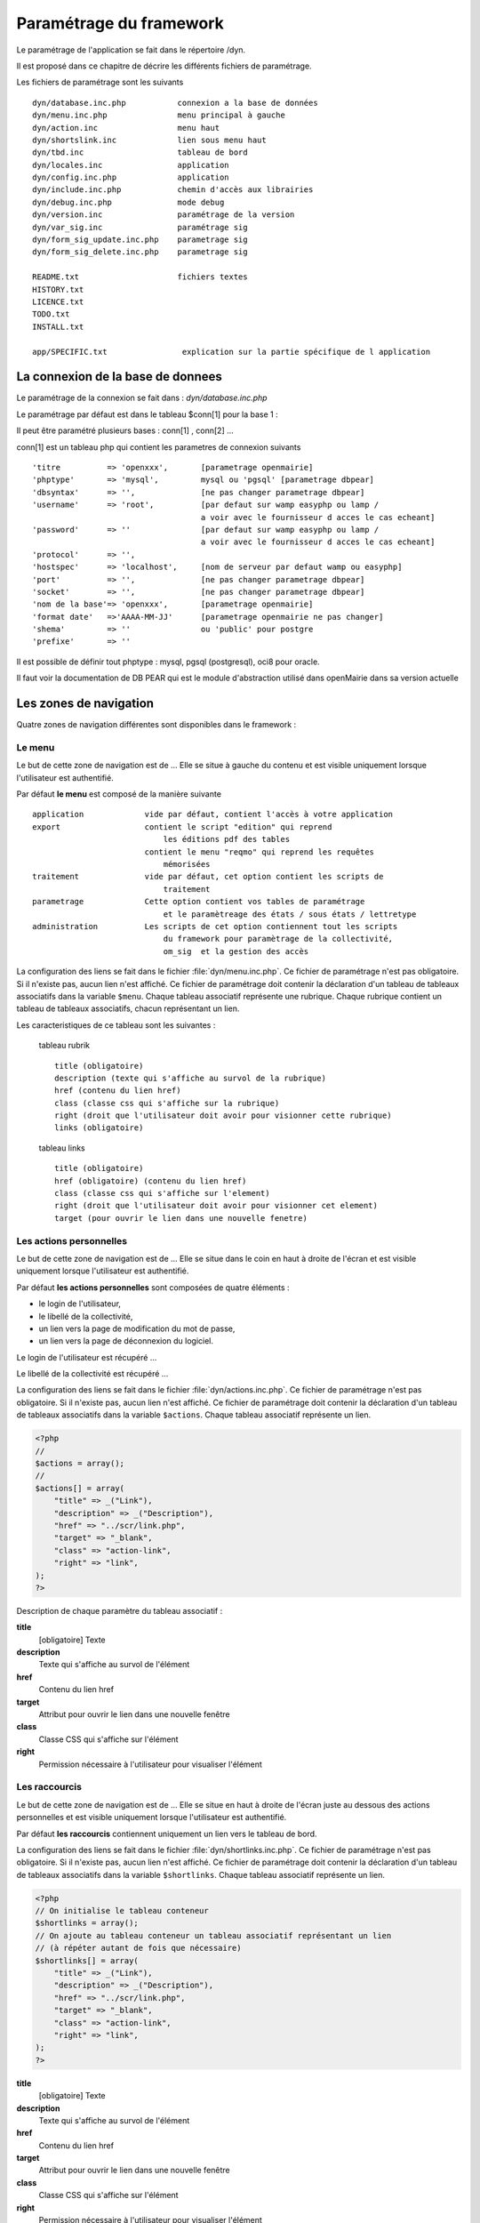 .. _parametrage:

########################
Paramétrage du framework
########################

Le paramétrage de l'application se fait dans le répertoire /dyn.

Il est proposé dans ce chapitre de décrire les différents fichiers de paramétrage.

Les fichiers de paramétrage sont les suivants ::

    dyn/database.inc.php           connexion a la base de données
    dyn/menu.inc.php               menu principal à gauche
    dyn/action.inc                 menu haut
    dyn/shortslink.inc             lien sous menu haut
    dyn/tbd.inc                    tableau de bord
    dyn/locales.inc                application
    dyn/config.inc.php             application
    dyn/include.inc.php            chemin d'accès aux librairies
    dyn/debug.inc.php              mode debug
    dyn/version.inc                paramétrage de la version
    dyn/var_sig.inc                paramétrage sig 
    dyn/form_sig_update.inc.php    parametrage sig 
    dyn/form_sig_delete.inc.php    parametrage sig 
    
    README.txt                     fichiers textes
    HISTORY.txt
    LICENCE.txt
    TODO.txt
    INSTALL.txt
    
    app/SPECIFIC.txt                explication sur la partie spécifique de l application



==================================
La connexion de la base de donnees
==================================

Le paramétrage de la connexion se fait dans : *dyn/database.inc.php*

Le paramétrage par défaut est dans le tableau $conn[1] pour la base 1 : 

Il peut être paramétré plusieurs bases : conn[1] , conn[2] ...

conn[1] est un tableau php qui contient les parametres de connexion suivants ::

    'titre          => 'openxxx',       [parametrage openmairie]
    'phptype'       => 'mysql',         mysql ou 'pgsql' [parametrage dbpear]
    'dbsyntax'      => '',              [ne pas changer parametrage dbpear]
    'username'      => 'root',          [par defaut sur wamp easyphp ou lamp /
                                        a voir avec le fournisseur d acces le cas echeant]
    'password'      => ''               [par defaut sur wamp easyphp ou lamp /
                                        a voir avec le fournisseur d acces le cas echeant]                     
    'protocol'      => '',
    'hostspec'      => 'localhost',     [nom de serveur par defaut wamp ou easyphp]
    'port'          => '',              [ne pas changer parametrage dbpear]
    'socket'        => '',              [ne pas changer parametrage dbpear]
    'nom de la base'=> 'openxxx',       [parametrage openmairie]
    'format date'   =>'AAAA-MM-JJ'      [parametrage openmairie ne pas changer]
    'shema'         => ''               ou 'public' pour postgre
    'prefixe'       => '' 

Il est possible de définir tout phptype : mysql, pgsql (postgresql), oci8 pour oracle.

Il faut voir la documentation de DB PEAR qui est le module d'abstraction utilisé
dans openMairie dans sa version actuelle


=======================
Les zones de navigation
=======================

Quatre zones de navigation différentes sont disponibles dans le framework :

.. image:: ../_static/framework-navigation.png 
    :align: center
    :width: 800px


*******
Le menu
*******

Le but de cette zone de navigation est de ... Elle se situe à gauche du contenu
et est visible uniquement lorsque l'utilisateur est authentifié. 

.. image:: ../_static/framework-navigation-menu.png 
    :align: center

Par défaut **le menu** est composé de la manière suivante ::


    application             vide par défaut, contient l'accès à votre application
    export                  contient le script "edition" qui reprend
                                les éditions pdf des tables
                            contient le menu "reqmo" qui reprend les requêtes
                                mémorisées
    traitement              vide par défaut, cet option contient les scripts de
                                traitement
    parametrage             Cette option contient vos tables de paramétrage
                                et le paramètreage des états / sous états / lettretype 
    administration          Les scripts de cet option contiennent tout les scripts
                                du framework pour paramètrage de la collectivité,
                                om_sig  et la gestion des accès                                


La configuration des liens se fait dans le fichier :file:`dyn/menu.inc.php`.
Ce fichier de paramétrage n'est pas obligatoire. Si il n'existe pas, aucun lien
n'est affiché. Ce fichier de paramétrage doit contenir la déclaration d'un
tableau de tableaux associatifs dans la variable ``$menu``. Chaque tableau
associatif représente une rubrique. Chaque rubrique contient un tableau de
tableaux associatifs, chacun représentant un lien.

Les caracteristiques de ce tableau sont les suivantes :


    tableau rubrik ::

     title (obligatoire)
     description (texte qui s'affiche au survol de la rubrique)
     href (contenu du lien href)
     class (classe css qui s'affiche sur la rubrique)
     right (droit que l'utilisateur doit avoir pour visionner cette rubrique)
     links (obligatoire)

    tableau links ::

     title (obligatoire) 
     href (obligatoire) (contenu du lien href)
     class (classe css qui s'affiche sur l'element)
     right (droit que l'utilisateur doit avoir pour visionner cet element)
     target (pour ouvrir le lien dans une nouvelle fenetre)



************************
Les actions personnelles
************************

Le but de cette zone de navigation est de ... Elle se situe dans le coin en
haut à droite de l'écran et est visible uniquement lorsque l'utilisateur est
authentifié. 

.. image:: ../_static/framework-navigation-actions.png 
    :align: center

Par défaut **les actions personnelles** sont composées de quatre éléments :

* le login de l'utilisateur,
* le libellé de la collectivité,
* un lien vers la page de modification du mot de passe,
* un lien vers la page de déconnexion du logiciel.

Le login de l'utilisateur est récupéré ...

Le libellé de la collectivité est récupéré ...

La configuration des liens se fait dans le fichier :file:`dyn/actions.inc.php`.
Ce fichier de paramétrage n'est pas obligatoire. Si il n'existe pas, aucun lien
n'est affiché. Ce fichier de paramétrage doit contenir la déclaration d'un
tableau de tableaux associatifs dans la variable ``$actions``. Chaque tableau
associatif représente un lien.

.. code-block:: php

   <?php
   //
   $actions = array();
   //
   $actions[] = array(
       "title" => _("Link"),
       "description" => _("Description"),
       "href" => "../scr/link.php",
       "target" => "_blank",
       "class" => "action-link",
       "right" => "link",
   );
   ?>

Description de chaque paramètre du tableau associatif :

**title**
   [obligatoire] Texte

**description**
   Texte qui s'affiche au survol de l'élément

**href**
   Contenu du lien href

**target**
   Attribut pour ouvrir le lien dans une nouvelle fenêtre

**class**
   Classe CSS qui s'affiche sur l'élément

**right**
   Permission nécessaire à l'utilisateur pour visualiser l'élément


**************
Les raccourcis
**************

Le but de cette zone de navigation est de ... Elle se situe en haut à droite de
l'écran juste au dessous des actions personnelles et est visible uniquement
lorsque l'utilisateur est authentifié. 

.. image:: ../_static/framework-navigation-shortlinks.png 
    :align: center

Par défaut **les raccourcis** contiennent uniquement un lien vers le tableau de
bord.

La configuration des liens se fait dans le fichier :file:`dyn/shortlinks.inc.php`.
Ce fichier de paramétrage n'est pas obligatoire. Si il n'existe pas, aucun lien
n'est affiché. Ce fichier de paramétrage doit contenir la déclaration d'un
tableau de tableaux associatifs dans la variable ``$shortlinks``. Chaque tableau
associatif représente un lien.

.. code-block:: php
 
   <?php
   // On initialise le tableau conteneur
   $shortlinks = array();
   // On ajoute au tableau conteneur un tableau associatif représentant un lien
   // (à répéter autant de fois que nécessaire)
   $shortlinks[] = array(
       "title" => _("Link"),
       "description" => _("Description"),
       "href" => "../scr/link.php",
       "target" => "_blank",
       "class" => "action-link",
       "right" => "link",
   );
   ?>

**title**
   [obligatoire] Texte

**description**
   Texte qui s'affiche au survol de l'élément

**href**
   Contenu du lien href

**target**
   Attribut pour ouvrir le lien dans une nouvelle fenêtre

**class**
   Classe CSS qui s'affiche sur l'élément

**right**
   Permission nécessaire à l'utilisateur pour visualiser l'élément


********************
Les actions globales
********************

Le but de cette zone de navigation est de représenter la section "À propos" du
logiciel. Elle se situe en bas de l'écran juste au dessous du contenu de la
page et est visible lorsque l'utilisateur est authentifié ou non. 

.. image:: ../_static/framework-navigation-footer.png 
    :align: center

Par défaut **les actions globales** sont composées de trois éléments :

* le nom du logiciel ainsi que son numéro de version,
* un lien vers la documentation du site openMairie,
* un lien vers le site openMairie.

Le nom du logiciel est récupéré de la variable ``$config['application']``
présente dans le fichier :file:`dyn/config.inc.php`. La version est récupérée de la
variable ``$version`` présente dans le fichier :file:`dyn/version.inc.php`.

La configuration des liens se fait dans le fichier :file:`dyn/footer.inc.php`.
Ce fichier de paramétrage n'est pas obligatoire. Si il n'existe pas, aucun lien
n'est affiché. Ce fichier de paramétrage doit contenir la déclaration d'un
tableau de tableaux associatifs dans la variable ``$footer``. Chaque tableau
associatif représente un lien.

.. code-block:: php
 
   <?php
   // On initialise le tableau conteneur
   $footer = array();
   // On ajoute au tableau conteneur un tableau associatif représentant un lien
   // (à répéter autant de fois que nécessaire)
   $footer[] = array(
       "title" => _("Link"),
       "description" => _("Description"),
       "href" => "../scr/link.php",
       "target" => "_blank",
       "class" => "action-link",
       "right" => "link",
   );
   ?>

**title**
   [obligatoire] Texte

**description**
   Texte qui s'affiche au survol de l'élément

**href**
   Contenu du lien href

**target**
   Attribut pour ouvrir le lien dans une nouvelle fenêtre

**class**
   Classe CSS qui s'affiche sur l'élément

**right**
   Permission nécessaire à l'utilisateur pour visualiser l'élément


==================
Le tableau de bord
==================

Le tableau de bord se paramètre dans le fichier *dyn/dashboard.inc*. 

Ce fichier est appellé par le script scr/dashboard.php.

Pour avoir son propre tableau de bord, il suffit de decommenter la ligne 
// die(); et on accède plus au widget

Voir chapître : widget et tableau de bord paramétrable


==================================
Les variables locales et la langue
==================================

Les variables locales sont paramétrées dans le fichier *dyn/locales.inc.php*

Ce fichier contient :


- le paramétrage du codage des caracteres (ISO-8859-1 ou UTF8)  ::

    "DEPRECATED"
    
        define('CHARSET', 'ISO-8859-1');
        ou
        define('CHARSET', 'UTF8');
        
    Dans la version 4.2.0, il y a 2 paramètres :
    
        pour la base : DB_CHARSET
        pour apache  : HTTP_CHARSET
        
        Ces 2 paramètres remplacent CHARSET
    

    Note ::
    
        Dans apache, il est possible de modifiet l'encodage 
        dans etc/apache2/apache2.conf commenter ##AddDefaultCharset = ISO-8859-1
        relancer ensuite apache : $ etc/apache2/init.d/apache2 reload
    
        A partir de la version 3.0.1, l'imcompatibilité utf8 de la bibliotheque fpdf est traitée

- le dossier ou sont installées les variables du systeme ::

    define('LOCALE', 'fr_FR');


- Le dossier contenant les locales et les fichiers de traduction ::

    define('LOCALES_DIRECTORY', '../locales');


- Le domaine de traduction ::

    define('DOMAIN', 'openmairie');

Les zones à traduire sont sous le format : _("zone a traduire")


Voir le chapître sur les outils : *poEdit*



======================================
Le paramétrage de l application metier 
======================================

L'application métier est paramétrée dans *dyn/var.inc*

Ce script contient les paramétres globaux de l application . 
Attention les paramètres s'appliquent à toutes les bases de l'application.

Le paramétrage spécifique par collectivité doit se faire dans la table om_parametre 

La configuration générale de l'application se fait aussi dans *dyn/config.inc.php*.

Les paramètres sont récupérés avec la création d'un objet utils par :
$f->config['nom_du_parametre']

*Voir framework/utilitaire*

Exemple de paramétrage avec openCourrier ::

    $config['application'] = _("openCourrier");
    $config['title'] = ":: "._("openMairie")." :: "._("openCourrier");
    $config['session_name'] = "openCourrier";


* le mode demonstration de l'application se paramétre avec $config['demo']

Ce mode permet de pre-remplir le formulaire de login avec l'identifiant 'demo' et le mot de passe 'demo' ::

    $config['demo'] = false;  l'application n'est pas en mode démo
                      true; l'application est en mode démo
 
    Attention, pour empêcher de changer le mot de passe, il faut paramétrer l'accès
    dans la table om_droit : password


* La configuration des extensions autorisees dans le module upload.php

 Pour changer votre configuration, décommenter la ligne et modifier les extensions avec des ";" comme séparateur ::

    $config['upload_extension'] = ".gif;.jpg;.jpeg;.png;.txt;.pdf;.csv;"


* Le thème de l'application

A partir de la version 3.1.0, le theme n'est plus géré dans config.inc.php.
Il est initialisé dans EXTERNALS.TXT du repertoire om-theme (version 4.2.0) ::

    exemple pour om_ui_darkness 
    
    om_theme svn://scm.adullact.net/svnroot/openmairie/externals/jquery-ui-theme/
                    om_ui-darkness/tags/1.8.14


  
=============================  
Le Parametrage des librairies
=============================

Le paramétrage de l'accès aux librairies se fait dans *dyn/include.inc.php*

 Ce fichier permet de configurer les paths en fonction de la 
 directive include_path du fichier php.ini. 
 Vous pouvez aussi modifier ces chemins avec vos propres valeurs si
 vous voulez personnaliser votre installation :
 
  PEAR ::
  
        array_push($include, getcwd()."/../php/pear");

  DB ::
  
        array_push($include, getcwd()."/../php/db");

  FPDF ::
  
        array_push($include, getcwd()."/../php/fpdf");

  OPENMAIRIE (dans CORE depuis la version 4.2.0) ::

        define("PATH_OPENMAIRIE", getcwd()."../core/openmairie/"); 


Par défaut, les librairies sont incluses dans openmairie_exemple :

- /lib : contient les librairies javascript

- /php : contient les librairies php



=============
Le mode debug
=============

Le mode debug d'openMairie se paramétre dans  *dyn/debug.inc.php*

Ce fichier contient le paramétrage pour le mode debug
d'openMairie (om_debug.inc.php)

Valeur de la variable globale DEBUG ::

  EXTRA_VERBOSE_MODE : mode très bavard qui reprend les messages spécifiques
  dans la méthode addToLog
  exemple :
  $this->addToLog("requete sig_interne maj parcelle inexistante :".$sql, VERBOSE_MODE);

  VERBOSE_MODE : mode "bavard"
  dans ce mode , il est créé un fielset sous les formulaires qui indiquent
  toutes les étapes de réalisation des scripts

  DEBUG_MODE : mode debug
  Les messages d'erreur sont visibles

  PRODUCTION_MODE : mode de production (il n y a pas de message)
   
===============================
La version de votre application
===============================

Vous devez mettre le numéro de version et la date  de votre application
dans *dyn/version.inc*


Voir *le versionage des applications*.



==========================
Les informations generales
==========================


Les fichiers textes d'information générale sont à la racine de l'application  :

README.txt :

    ce fichier peut contenir entre autre, la liste des auteurs ayant participé au projet


HISTORY.txt : information sur chaque version :

            les (+) et les (bugs) corrigés


app/SPECIFIC.txt :

    Ici, vous décrivez la specificite de l application courante par rapport au framework


LICENCE.txt : licence libre de l application

TODO.txt : feuille de route - roadmap

INSTALL.txt : installation de l application


==========================
L'installation automatique
==========================

La mise en place d une installation automatique est prévue dans une prochaine version openMairie.


=========================
Les paramétres des combos
=========================

Les paramétres des combos sont paramétrés dans les fichiers suivants (type de contrôle
de formulaire comboD et comboG (pour formulaire) ou comboD2 et comboG2 (pour sous formulaire) ::

    - comboaffichage.inc.php :
        paramétre de l'affichage dans la fenêtre combo.php
    - comboparametre.inc.php
        affecte des valeus spécifiques au formulaire parent si il y a plusieurs
        enregistrement en lien (choix en affichage)
    - comboretour.inc.php
        meme chose que comboparametre.inc si il n'y a qu un enregistrement en lien
        (pas d'affichage de la fenetre)

Voir *chapître framework/formulaire, sous programme générique combo.php*

=======================
Les paramétres éditions
=======================

Les variables dans les éditions sont paramétrées dans ::

    - varpdf.inc                pour les pdf
    - varetatpdf.inc            pour les états et les sous états
    - varlettretypepdf.inc      pour les lettres type
    
Voir *chapître framework/édition*



=====================
Les paramétres om_sig
=====================

var_sig.php

les paramètres sont les suivants ::

    $contenu_etendue[0]= array('4.5868,43.6518,4.6738,43.7018'
                              );
    $contenu_etendue[1]= array('vitrolles'
                              );
    $contenu_epsg[0] = array("","EPSG:2154","EPSG:27563");
    $contenu_epsg[1] = array("choisir la projection",'lambert93','lambertSud');
    $type_geometrie[0] = array("","point","line","polygon");
    $type_geometrie[1] = array("choisir le type de géométrie",'point','ligne','polygone');

ces paramétres sont utilisés pour la saisie de carte : voir chapître sig

Les post traitements de form_sig permettent de faire des traitement apres saisie de géométries avec om_sig


    form_sig_update.inc.php

    form_sig_delete.inc.php

exemple recuperation du numéro de la parcelle dans openfoncier  dossier ::

    if($table=="dossier" and $champ=="geom"){
       echo "</center>";
       if (file_exists ("../dyn/var.inc"))
          include ("../dyn/var.inc");
       // parcelle         
       if($auto_parcelle==1){
          $sql="select parcelle from ".DB_PREFIXE."parcelle  WHERE
            ST_contains(geom,  geometryfromtext('".$geom."', ".$projection."))";
          $parcelle = $f->db -> getOne($sql);
          if($parcelle!=''){
             $sql ="update ".DB_PREFIXE."dossier set parcelle = '".$parcelle."'
                where dossier = '".$idx."'";
             $res1 =  $f->db -> query($sql);
             echo "<br>"._("parcelle")." ".$parcelle;
             // Envoi des donnees dans le formulaire f1 si la fenetre est popup
             if($popup==1){
                echo "\n<script type=\"text/javascript\">\n";
                echo "window.opener.fendata.document.f1.parcelle.value = '".$parcelle."';\n";
                //echo "window.opener.fendata.reload";
                echo "</script>\n";
             }
          }
       }
    ....
